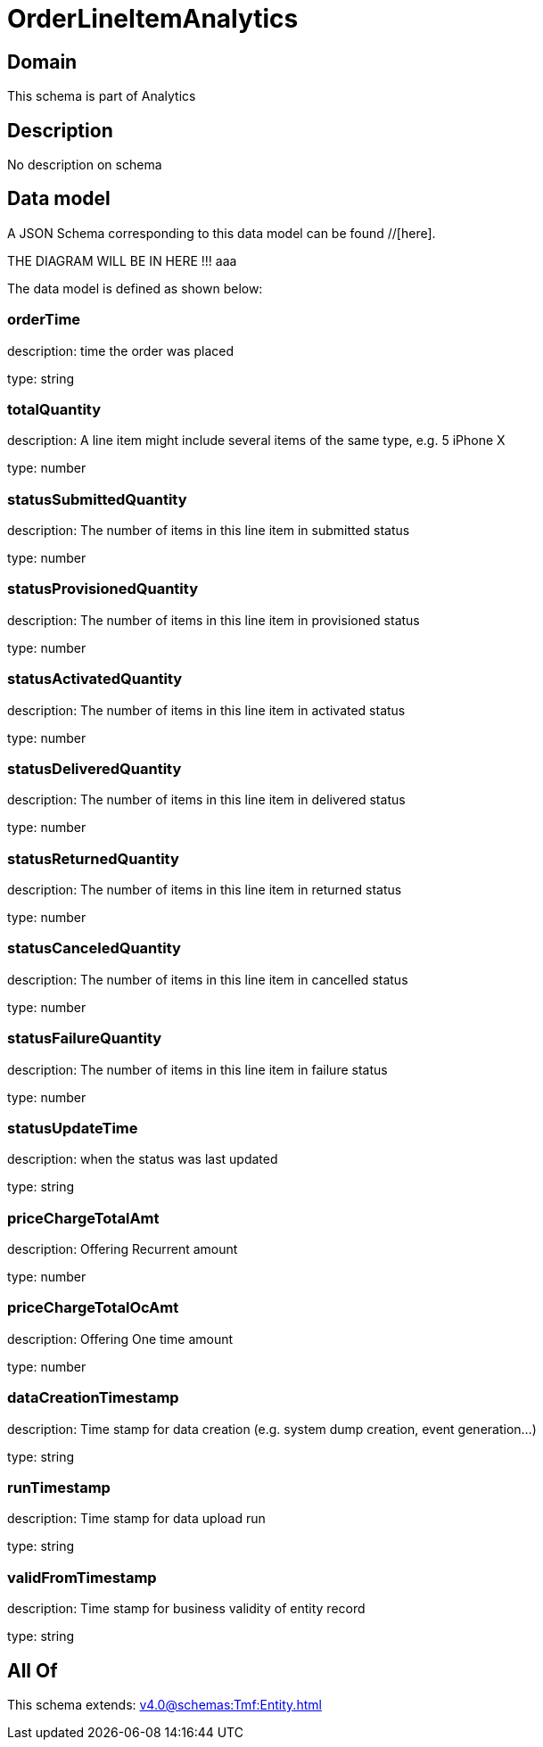 = OrderLineItemAnalytics

[#domain]
== Domain

This schema is part of Analytics

[#description]
== Description
No description on schema


[#data_model]
== Data model

A JSON Schema corresponding to this data model can be found //[here].

THE DIAGRAM WILL BE IN HERE !!!
aaa

The data model is defined as shown below:


=== orderTime
description: time the order was placed

type: string


=== totalQuantity
description: A line item might include several items of the same type, e.g. 5 iPhone X

type: number


=== statusSubmittedQuantity
description: The number of items in this line item in submitted status

type: number


=== statusProvisionedQuantity
description: The number of items in this line item in provisioned status

type: number


=== statusActivatedQuantity
description: The number of items in this line item in activated status

type: number


=== statusDeliveredQuantity
description: The number of items in this line item in delivered status

type: number


=== statusReturnedQuantity
description: The number of items in this line item in returned status

type: number


=== statusCanceledQuantity
description: The number of items in this line item in cancelled status

type: number


=== statusFailureQuantity
description: The number of items in this line item in failure status

type: number


=== statusUpdateTime
description: when the status was last updated

type: string


=== priceChargeTotalAmt
description: Offering Recurrent amount

type: number


=== priceChargeTotalOcAmt
description: Offering One time amount

type: number


=== dataCreationTimestamp
description: Time stamp for data creation (e.g. system dump creation, event generation…)

type: string


=== runTimestamp
description: Time stamp for data upload run

type: string


=== validFromTimestamp
description: Time stamp for business validity of entity record

type: string


[#all_of]
== All Of

This schema extends: xref:v4.0@schemas:Tmf:Entity.adoc[]

